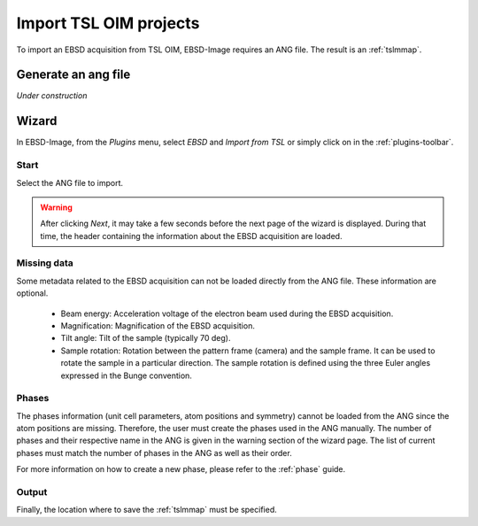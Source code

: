 
.. _import-tsl:

Import TSL OIM projects
=======================

To import an EBSD acquisition from TSL OIM, EBSD-Image requires an ANG file. 
The result is an :ref:`tslmmap`.

Generate an ang file
--------------------

*Under construction*

Wizard
------

In EBSD-Image, from the *Plugins* menu, select *EBSD* and *Import from TSL* or 
simply click on |button_tsl| in the :ref:`plugins-toolbar`.

.. |button_tsl| image:: /images/plugins_toolbar/importtsl.png

Start
^^^^^

Select the ANG file to import.

.. warning::
   
   After clicking *Next*, it may take a few seconds before the next page of the 
   wizard is displayed. 
   During that time, the header containing the information about the EBSD 
   acquisition are loaded.

Missing data
^^^^^^^^^^^^

Some metadata related to the EBSD acquisition can not be loaded directly from 
the ANG file. 
These information are optional. 

 * Beam energy: 
   Acceleration voltage of the electron beam used during the EBSD acquisition.
 * Magnification: 
   Magnification of the EBSD acquisition.
 * Tilt angle: 
   Tilt of the sample (typically 70 deg).
 * Sample rotation: 
   Rotation between the pattern frame (camera) and the sample frame. 
   It can be used to rotate the sample in a particular direction. 
   The sample rotation is defined using the three Euler angles expressed in the 
   Bunge convention.

Phases
^^^^^^

The phases information (unit cell parameters, atom positions and symmetry) 
cannot be loaded from the ANG since the atom positions are missing. 
Therefore, the user must create the phases used in the ANG manually. 
The number of phases and their respective name in the ANG is given in the 
warning section of the wizard page. 
The list of current phases must match the number of phases in the ANG as well 
as their order.

For more information on how to create a new phase, please refer to the 
:ref:`phase` guide.  

Output
^^^^^^

Finally, the location where to save the :ref:`tslmmap` must be specified. 

